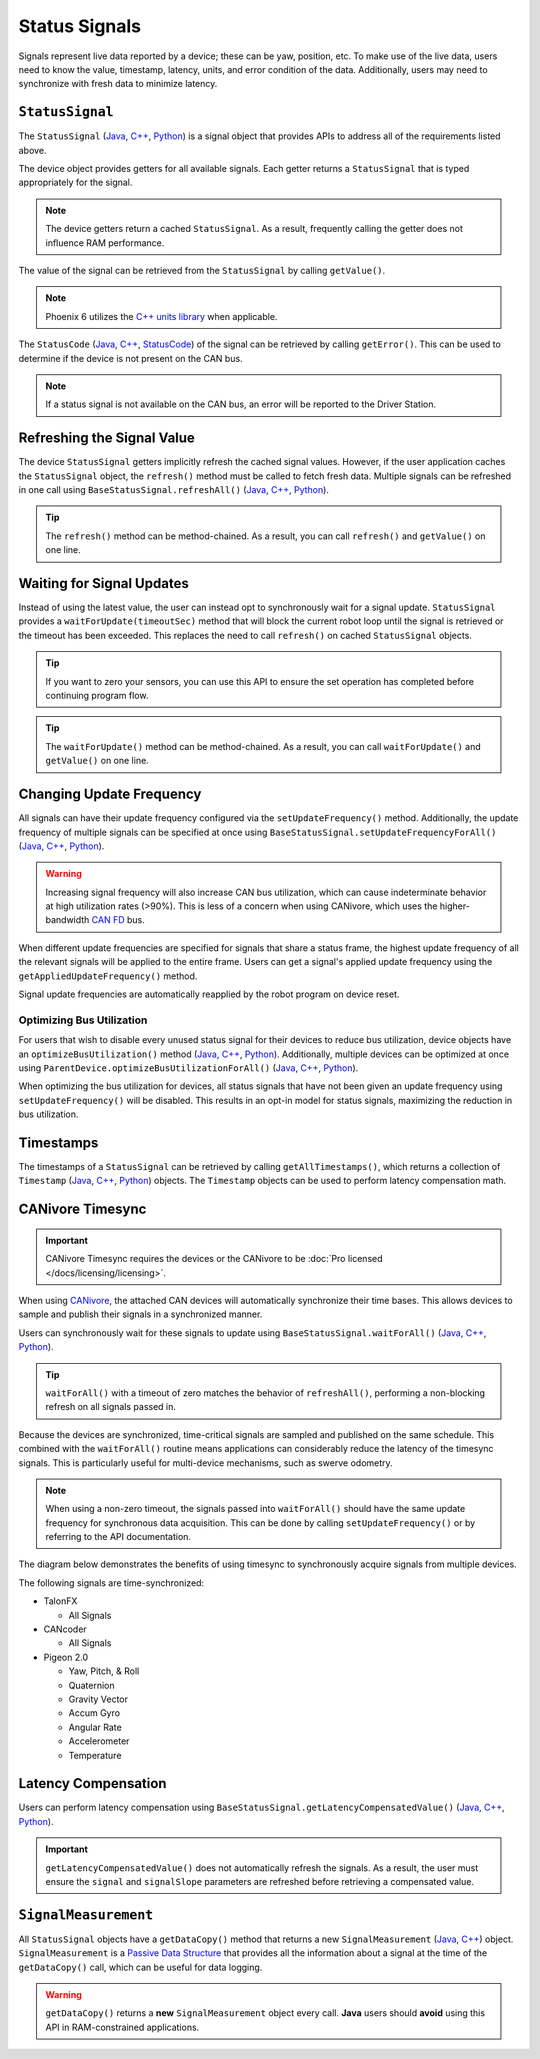 Status Signals
==============

Signals represent live data reported by a device; these can be yaw, position, etc.
To make use of the live data, users need to know the value, timestamp, latency, units, and error condition of the data.
Additionally, users may need to synchronize with fresh data to minimize latency.

``StatusSignal``
----------------

The ``StatusSignal`` (`Java <https://api.ctr-electronics.com/phoenix6/release/java/com/ctre/phoenix6/StatusSignal.html>`__, `C++ <https://api.ctr-electronics.com/phoenix6/release/cpp/classctre_1_1phoenix6_1_1_status_signal.html>`__, `Python <https://api.ctr-electronics.com/phoenix6/release/python/autoapi/phoenix6/index.html#phoenix6.StatusSignal>`__) is a signal object that provides APIs to address all of the requirements listed above.

The device object provides getters for all available signals. Each getter returns a ``StatusSignal`` that is typed appropriately for the signal.

.. note:: The device getters return a cached ``StatusSignal``. As a result, frequently calling the getter does not influence RAM performance.

.. tab-set::

   .. tab-item:: Java
      :sync: Java

      .. code-block:: java

         var supplyVoltageSignal = m_device.getSupplyVoltage();

   .. tab-item:: C++
      :sync: C++

      .. code-block:: cpp

         auto& supplyVoltageSignal = m_device.GetSupplyVoltage();

   .. tab-item:: Python
      :sync: Python

      .. code-block:: python

         supply_voltage_signal = self.device.get_supply_voltage()

The value of the signal can be retrieved from the ``StatusSignal`` by calling ``getValue()``.

.. tab-set::

   .. tab-item:: Java
      :sync: Java

      .. code-block:: java

         var supplyVoltage = supplyVoltageSignal.getValue();

   .. tab-item:: C++
      :sync: C++

      .. code-block:: cpp

         auto supplyVoltage = supplyVoltageSignal.GetValue();

   .. tab-item:: Python
      :sync: Python

      .. code-block:: python

         supply_voltage = supply_voltage_signal.value

.. note:: Phoenix 6 utilizes the `C++ units library <https://docs.wpilib.org/en/stable/docs/software/basic-programming/cpp-units.html>`__ when applicable.

The ``StatusCode`` (`Java <https://api.ctr-electronics.com/phoenix6/release/java/com/ctre/phoenix6/StatusCode.html>`__, `C++ <https://api.ctr-electronics.com/phoenix6/release/cpp/_status_codes_8h.html#a1edbab973bc8d4d5097a6bcc17c88c19>`__, `StatusCode <https://api.ctr-electronics.com/phoenix6/release/python/autoapi/phoenix6/index.html#phoenix6.StatusCode>`__) of the signal can be retrieved by calling ``getError()``.
This can be used to determine if the device is not present on the CAN bus.

.. note:: If a status signal is not available on the CAN bus, an error will be reported to the Driver Station.

Refreshing the Signal Value
---------------------------

The device ``StatusSignal`` getters implicitly refresh the cached signal values. However, if the user application caches the ``StatusSignal`` object, the ``refresh()`` method must be called to fetch fresh data. Multiple signals can be refreshed in one call using ``BaseStatusSignal.refreshAll()`` (`Java <https://api.ctr-electronics.com/phoenix6/release/java/com/ctre/phoenix6/BaseStatusSignal.html#refreshAll(com.ctre.phoenix6.BaseStatusSignal...)>`__, `C++ <https://api.ctr-electronics.com/phoenix6/release/cpp/classctre_1_1phoenix6_1_1_base_status_signal.html#a3fda545562d4d373238c21f674133bba>`__, `Python <https://api.ctr-electronics.com/phoenix6/release/python/autoapi/phoenix6/index.html#phoenix6.BaseStatusSignal>`__).

.. tip:: The ``refresh()`` method can be method-chained. As a result, you can call ``refresh()`` and ``getValue()`` on one line.

.. tab-set::

   .. tab-item:: Java
      :sync: Java

      .. code-block:: java

         // refresh the supply voltage signal
         supplyVoltageSignal.refresh();
         // refresh the position and velocity signals
         BaseStatusSignal.refreshAll(positionSignal, velocitySignal);

   .. tab-item:: C++
      :sync: C++

      .. code-block:: cpp

         // refresh the supply voltage signal
         supplyVoltageSignal.Refresh();
         // refresh the position and velocity signals
         BaseStatusSignal::RefreshAll(positionSignal, velocitySignal);

   .. tab-item:: Python
      :sync: Python

         # refresh the supply voltage signal
         supply_voltage_signal.refresh()
         # refresh the position and velocity signals
         BaseStatusSignal.refresh_all(position_signal, velocity_signal)

Waiting for Signal Updates
--------------------------

Instead of using the latest value, the user can instead opt to synchronously wait for a signal update. ``StatusSignal`` provides a ``waitForUpdate(timeoutSec)`` method that will block the current robot loop until the signal is retrieved or the timeout has been exceeded. This replaces the need to call ``refresh()`` on cached ``StatusSignal`` objects.

.. tip:: If you want to zero your sensors, you can use this API to ensure the set operation has completed before continuing program flow.

.. tip:: The ``waitForUpdate()`` method can be method-chained. As a result, you can call ``waitForUpdate()`` and ``getValue()`` on one line.

.. tab-set::

   .. tab-item:: Java
      :sync: Java

      .. code-block:: java

         // wait up to 1 robot loop iteration (20ms) for fresh data
         supplyVoltageSignal.waitForUpdate(0.020);

   .. tab-item:: C++
      :sync: C++

      .. code-block:: cpp

         // wait up to 1 robot loop iteration (20ms) for fresh data
         supplyVoltageSignal.WaitForUpdate(20_ms);

   .. tab-item:: Python
      :sync: Python

      .. code-block:: python

         # wait up to 1 robot loop iteration (20ms) for fresh data
         supply_voltage_signal.wait_for_update(0.020)

Changing Update Frequency
-------------------------

All signals can have their update frequency configured via the ``setUpdateFrequency()`` method. Additionally, the update frequency of multiple signals can be specified at once using ``BaseStatusSignal.setUpdateFrequencyForAll()`` (`Java <https://api.ctr-electronics.com/phoenix6/release/java/com/ctre/phoenix6/BaseStatusSignal.html#setUpdateFrequencyForAll(double,com.ctre.phoenix6.BaseStatusSignal...)>`__, `C++ <https://api.ctr-electronics.com/phoenix6/release/cpp/classctre_1_1phoenix6_1_1_base_status_signal.html#a30db5fe5fbf36e7271eb9d11c9e402d9>`__, `Python <https://api.ctr-electronics.com/phoenix6/release/python/autoapi/phoenix6/index.html#phoenix6.BaseStatusSignal.set_update_frequency_for_all>`__).

.. warning:: Increasing signal frequency will also increase CAN bus utilization, which can cause indeterminate behavior at high utilization rates (>90%). This is less of a concern when using CANivore, which uses the higher-bandwidth `CAN FD <https://store.ctr-electronics.com/can-fd/>`__ bus.

.. tab-set::

   .. tab-item:: Java
      :sync: Java

      .. code-block:: java

         // disable supply voltage reporting (0 Hz)
         supplyVoltageSignal.setUpdateFrequency(0);
         // speed up position and velocity reporting to 200 Hz
         BaseStatusSignal.setUpdateFrequencyForAll(200, positionSignal, velocitySignal);

   .. tab-item:: C++
      :sync: C++

      .. code-block:: cpp

         // disable supply voltage reporting (0 Hz)
         supplyVoltageSignal.SetUpdateFrequency(0_Hz);
         // speed up position and velocity reporting to 200 Hz
         BaseStatusSignal::SetUpdateFrequencyForAll(200_Hz, positionSignal, velocitySignal);

   .. tab-item:: Python
      :sync: python

      .. code-block:: python

         # disable supply voltage reporting (0 Hz)
         supply_voltage_signal.set_update_frequency(0)
         # speed up position and velocity reporting to 200 Hz
         BaseStatusSignal.set_update_frequency_for_all(200, position_signal, velocity_signal)

When different update frequencies are specified for signals that share a status frame, the highest update frequency of all the relevant signals will be applied to the entire frame. Users can get a signal's applied update frequency using the ``getAppliedUpdateFrequency()`` method.

Signal update frequencies are automatically reapplied by the robot program on device reset.

Optimizing Bus Utilization
^^^^^^^^^^^^^^^^^^^^^^^^^^

For users that wish to disable every unused status signal for their devices to reduce bus utilization, device objects have an ``optimizeBusUtilization()`` method (`Java <https://api.ctr-electronics.com/phoenix6/release/java/com/ctre/phoenix6/hardware/ParentDevice.html#optimizeBusUtilization()>`__, `C++ <https://api.ctr-electronics.com/phoenix6/release/cpp/classctre_1_1phoenix6_1_1hardware_1_1_parent_device.html#a7bab4d01dc9ee0b1e1015bd95c6412d5>`__, `Python <https://api.ctr-electronics.com/phoenix6/release/python/autoapi/phoenix6/index.html#phoenix6.ParentDevice.optimize_bus_utilization>`__). Additionally, multiple devices can be optimized at once using ``ParentDevice.optimizeBusUtilizationForAll()`` (`Java <https://api.ctr-electronics.com/phoenix6/release/java/com/ctre/phoenix6/hardware/ParentDevice.html#optimizeBusUtilizationForAll(com.ctre.phoenix6.hardware.ParentDevice...)>`__, `C++ <https://api.ctr-electronics.com/phoenix6/release/cpp/classctre_1_1phoenix6_1_1hardware_1_1_parent_device.html#a8a7a1b29451dd1b45c18b986f79c51d3>`__, `Python <https://api.ctr-electronics.com/phoenix6/release/python/autoapi/phoenix6/index.html#phoenix6.ParentDevice.optimize_bus_utilization_for_all>`__).

When optimizing the bus utilization for devices, all status signals that have not been given an update frequency using ``setUpdateFrequency()`` will be disabled. This results in an opt-in model for status signals, maximizing the reduction in bus utilization.

.. tab-set::

   .. tab-item:: Java
      :sync: Java

      .. code-block:: java

         m_pigeon.optimizeBusUtilization();
         ParentDevice.optimizeBusUtilizationForAll(m_leftMotor, m_rightMotor, m_cancoder);

   .. tab-item:: C++
      :sync: C++

      .. code-block:: cpp

         m_pigeon.OptimizeBusUtilization();
         hardware::ParentDevice::OptimizeBusUtilizationForAll(m_leftMotor, m_rightMotor, m_cancoder);

   .. tab-item:: Python
      :sync: python

      .. code-block:: python

         self.pigeon.optimize_bus_utilization()
         hardware.ParentDevice.optimize_bus_utilization_for_all(self.left_motor, self.right_motor, self.cancoder)

Timestamps
----------

The timestamps of a ``StatusSignal`` can be retrieved by calling ``getAllTimestamps()``, which returns a collection of ``Timestamp`` (`Java <https://api.ctr-electronics.com/phoenix6/release/java/com/ctre/phoenix6/Timestamp.html>`__, `C++ <https://api.ctr-electronics.com/phoenix6/release/cpp/classctre_1_1phoenix6_1_1_timestamp.html>`__, `Python <https://api.ctr-electronics.com/phoenix6/release/python/autoapi/phoenix6/timestamp/index.html#module-phoenix6.timestamp>`__) objects. The ``Timestamp`` objects can be used to perform latency compensation math.

CANivore Timesync
-----------------

.. important:: CANivore Timesync requires the devices or the CANivore to be :doc:`Pro licensed </docs/licensing/licensing>`.

When using `CANivore <https://store.ctr-electronics.com/canivore/>`__, the attached CAN devices will automatically synchronize their time bases. This allows devices to sample and publish their signals in a synchronized manner.

Users can synchronously wait for these signals to update using ``BaseStatusSignal.waitForAll()`` (`Java <https://api.ctr-electronics.com/phoenix6/release/java/com/ctre/phoenix6/BaseStatusSignal.html#waitForAll(double,com.ctre.phoenix6.BaseStatusSignal...)>`__, `C++ <https://api.ctr-electronics.com/phoenix6/release/cpp/classctre_1_1phoenix6_1_1_base_status_signal.html#a8cf8f0d56648b459e891df2cbbbaa3a0>`__, `Python <https://api.ctr-electronics.com/phoenix6/release/python/autoapi/phoenix6/index.html#phoenix6.BaseStatusSignal.wait_for_all>`__).

.. tip:: ``waitForAll()`` with a timeout of zero matches the behavior of ``refreshAll()``, performing a non-blocking refresh on all signals passed in.

Because the devices are synchronized, time-critical signals are sampled and published on the same schedule. This combined with the ``waitForAll()`` routine means applications can considerably reduce the latency of the timesync signals. This is particularly useful for multi-device mechanisms, such as swerve odometry.

.. note:: When using a non-zero timeout, the signals passed into ``waitForAll()`` should have the same update frequency for synchronous data acquisition. This can be done by calling ``setUpdateFrequency()`` or by referring to the API documentation.

The diagram below demonstrates the benefits of using timesync to synchronously acquire signals from multiple devices.

.. image:: images/timesync-diagram.png
   :alt: Diagram of timesync operation

The following signals are time-synchronized:

- TalonFX

  - All Signals

- CANcoder

  - All Signals

- Pigeon 2.0

  - Yaw, Pitch, & Roll
  - Quaternion
  - Gravity Vector
  - Accum Gyro
  - Angular Rate
  - Accelerometer
  - Temperature

.. tab-set::

   .. tab-item:: Java
      :sync: Java

      .. code-block:: java

         var talonFXPositionSignal = m_talonFX.getPosition();
         var cancoderPositionSignal = m_cancoder.getPosition();
         var pigeon2YawSignal = m_pigeon2.getYaw();

         BaseStatusSignal.waitForAll(0.020, talonFXPositionSignal, cancoderPositionSignal, pigeon2YawSignal);

   .. tab-item:: C++
      :sync: C++

      .. code-block:: cpp

         auto& talonFXPositionSignal = m_talonFX.GetPosition();
         auto& cancoderPositionSignal = m_cancoder.GetPosition();
         auto& pigeon2YawSignal = m_pigeon2.GetYaw();

         BaseStatusSignal::WaitForAll(20_ms, talonFXPositionSignal, cancoderPositionSignal, pigeon2YawSignal);

   .. tab-item:: Python
      :sync: python

      .. code-block:: python

         talonfx_position_signal = self.talonfx.get_position()
         cancoder_position_signal = self.cancoder.get_position()
         pigeon2_yaw_signal = self.pigeon2.get_yaw()

         BaseStatusSignal.wait_for_all(0.020, talonfx_position_signal, cancoder_position_signal, pigeon2_yaw_signal)

Latency Compensation
--------------------

Users can perform latency compensation using ``BaseStatusSignal.getLatencyCompensatedValue()`` (`Java <https://api.ctr-electronics.com/phoenix6/release/java/com/ctre/phoenix6/BaseStatusSignal.html#getLatencyCompensatedValue(com.ctre.phoenix6.StatusSignal,com.ctre.phoenix6.StatusSignal)>`__, `C++ <https://api.ctr-electronics.com/phoenix6/release/cpp/classctre_1_1phoenix6_1_1_base_status_signal.html#a96a39be023f05d7c72de85fc30e5dcaa>`__, `Python <https://api.ctr-electronics.com/phoenix6/release/python/autoapi/phoenix6/index.html#phoenix6.BaseStatusSignal.get_latency_compensated_value>`__).

.. important:: ``getLatencyCompensatedValue()`` does not automatically refresh the signals. As a result, the user must ensure the ``signal`` and ``signalSlope`` parameters are refreshed before retrieving a compensated value.

.. tab-set::

   .. tab-item:: Java
      :sync: Java

      .. code-block:: java

         double compensatedTurns = BaseStatusSignal.getLatencyCompensatedValue(m_motor.getPosition(), m_motor.getVelocity());

   .. tab-item:: C++
      :sync: C++

      .. code-block:: cpp

         auto compensatedTurns = BaseStatusSignal::GetLatencyCompensatedValue(m_motor.GetPosition(), m_motor.GetVelocity());

   .. tab-item:: Python
      :sync: python

      .. code-block:: python

         compensated_turns = BaseStatusSignal.get_latency_compensated_value(self.motor.get_position(), self.motor.get_velocity())

``SignalMeasurement``
---------------------

All ``StatusSignal`` objects have a ``getDataCopy()`` method that returns a new ``SignalMeasurement`` (`Java <https://api.ctr-electronics.com/phoenix6/release/java/com/ctre/phoenix6/StatusSignal.SignalMeasurement.html>`__, `C++ <https://api.ctr-electronics.com/phoenix6/release/cpp/structctre_1_1phoenix6_1_1_signal_measurement.html>`__) object. ``SignalMeasurement`` is a `Passive Data Structure <https://en.wikipedia.org/wiki/Passive_data_structure>`__ that provides all the information about a signal at the time of the ``getDataCopy()`` call, which can be useful for data logging.

.. warning:: ``getDataCopy()`` returns a **new** ``SignalMeasurement`` object every call. **Java** users should **avoid** using this API in RAM-constrained applications.
